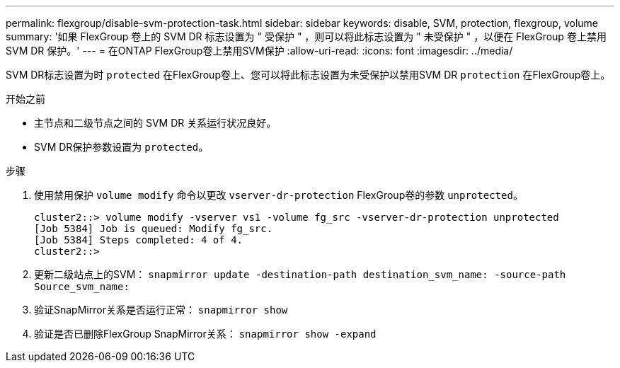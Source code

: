 ---
permalink: flexgroup/disable-svm-protection-task.html 
sidebar: sidebar 
keywords: disable, SVM, protection, flexgroup, volume 
summary: '如果 FlexGroup 卷上的 SVM DR 标志设置为 " 受保护 " ，则可以将此标志设置为 " 未受保护 " ，以便在 FlexGroup 卷上禁用 SVM DR 保护。' 
---
= 在ONTAP FlexGroup卷上禁用SVM保护
:allow-uri-read: 
:icons: font
:imagesdir: ../media/


[role="lead"]
SVM DR标志设置为时 `protected` 在FlexGroup卷上、您可以将此标志设置为未受保护以禁用SVM DR `protection` 在FlexGroup卷上。

.开始之前
* 主节点和二级节点之间的 SVM DR 关系运行状况良好。
* SVM DR保护参数设置为 `protected`。


.步骤
. 使用禁用保护 `volume modify` 命令以更改 `vserver-dr-protection` FlexGroup卷的参数 `unprotected`。
+
[listing]
----
cluster2::> volume modify -vserver vs1 -volume fg_src -vserver-dr-protection unprotected
[Job 5384] Job is queued: Modify fg_src.
[Job 5384] Steps completed: 4 of 4.
cluster2::>
----
. 更新二级站点上的SVM： `snapmirror update -destination-path destination_svm_name: -source-path Source_svm_name:`
. 验证SnapMirror关系是否运行正常： `snapmirror show`
. 验证是否已删除FlexGroup SnapMirror关系： `snapmirror show -expand`

